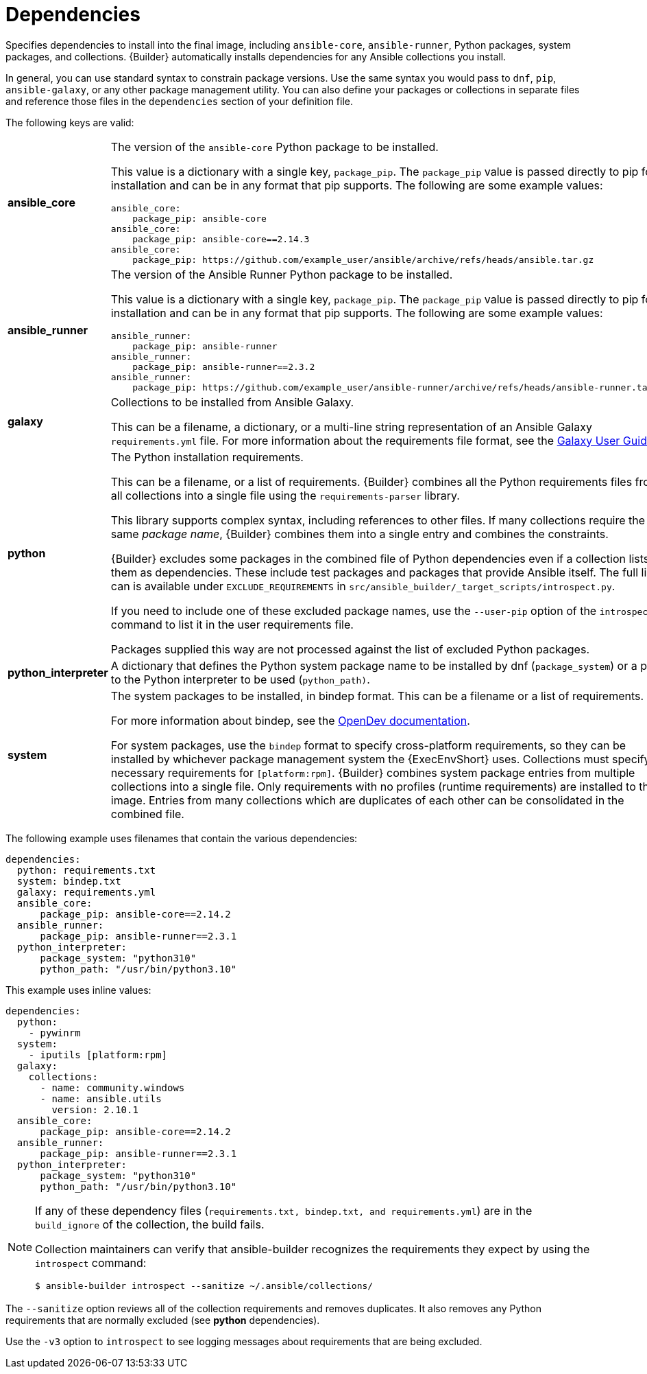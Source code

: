 [id="ref-controller-dependencies"]

= Dependencies

Specifies dependencies to install into the final image, including `ansible-core`, `ansible-runner`, Python packages, system packages, and
collections. 
{Builder} automatically installs dependencies for any Ansible collections you install.

In general, you can use standard syntax to constrain package versions.
Use the same syntax you would pass to `dnf`, `pip`, `ansible-galaxy`, or any other package management utility. 
You can also define your packages or collections in separate files and reference those files in the `dependencies` section of your definition file.

The following keys are valid:

[cols="20%,40%"]
|====
| *ansible_core* a| The version of the `ansible-core` Python package to be installed. 

This value is a dictionary with a single key, `package_pip`. 
The `package_pip` value is passed directly to pip for installation and can be in any format that pip supports. 
The following are some example values:

[literal, options="nowrap" subs="+attributes"]
----
ansible_core:
    package_pip: ansible-core
ansible_core:
    package_pip: ansible-core==2.14.3
ansible_core:
    package_pip: https://github.com/example_user/ansible/archive/refs/heads/ansible.tar.gz
----
| *ansible_runner* a| The version of the Ansible Runner Python package to be installed. 

This value is a dictionary with a single key, `package_pip`. 
The `package_pip` value is passed directly to pip for installation and can be in any format that pip supports. 
The following are some example values:

[literal, options="nowrap" subs="+attributes"]
----
ansible_runner:
    package_pip: ansible-runner
ansible_runner:
    package_pip: ansible-runner==2.3.2
ansible_runner:
    package_pip: https://github.com/example_user/ansible-runner/archive/refs/heads/ansible-runner.tar.gz
----
| *galaxy* | Collections to be installed from Ansible Galaxy. 

This can be a filename, a dictionary, or a multi-line string representation of an Ansible Galaxy `requirements.yml` file. 
For more information about the requirements file format, see the link:https://docs.ansible.com/ansible/latest/galaxy/user_guide.html#install-multiple-collections-with-a-requirements-file[Galaxy User Guide].
| *python* | The Python installation requirements. 

This can be a filename, or a list of requirements. 
{Builder} combines all the Python requirements files from all collections into a single file using the `requirements-parser` library. 

This library supports complex syntax, including references to other files. 
If many collections require the same _package name_, {Builder} combines them into a single entry and combines the constraints.

{Builder} excludes some packages in the combined file of Python dependencies even if a collection lists them as dependencies. 
These include test packages and packages that provide Ansible itself. 
The full list can is available under `EXCLUDE_REQUIREMENTS` in `src/ansible_builder/_target_scripts/introspect.py`. 

If you need to include one of these excluded package names, use the `--user-pip` option of the `introspect` command to list it in the user requirements file. 

Packages supplied this way are not processed against the list of excluded Python packages.
| *python_interpreter* | A dictionary that defines the Python system package name to be installed by dnf (`package_system`) or a path to the Python interpreter to be used (`python_path)`.
| *system* | The system packages to be installed, in bindep format. 
This can be a filename or a list of requirements.

For more information about bindep, see the link:https://docs.opendev.org/opendev/bindep/latest/readme.html[OpenDev documentation]. 

For system packages, use the `bindep` format to specify cross-platform requirements, so they can be installed by whichever package management system the {ExecEnvShort} uses.
Collections must specify necessary requirements for `[platform:rpm]`. 
{Builder} combines system package entries from multiple collections into a single file. 
Only requirements with no profiles (runtime requirements) are installed to the image. 
Entries from many collections which are duplicates of each other can be consolidated in the combined file.
|====

The following example uses filenames that contain the various dependencies:

[literal, options="nowrap" subs="+attributes"]
----
dependencies:
  python: requirements.txt
  system: bindep.txt
  galaxy: requirements.yml
  ansible_core:
      package_pip: ansible-core==2.14.2
  ansible_runner:
      package_pip: ansible-runner==2.3.1
  python_interpreter:
      package_system: "python310"
      python_path: "/usr/bin/python3.10"
----

This example uses inline values:

[literal, options="nowrap" subs="+attributes"]
----
dependencies:
  python:
    - pywinrm
  system:
    - iputils [platform:rpm]
  galaxy:
    collections:
      - name: community.windows
      - name: ansible.utils
        version: 2.10.1
  ansible_core:
      package_pip: ansible-core==2.14.2
  ansible_runner:
      package_pip: ansible-runner==2.3.1
  python_interpreter:
      package_system: "python310"
      python_path: "/usr/bin/python3.10"
----

[NOTE]
====
If any of these dependency files (`requirements.txt, bindep.txt, and requirements.yml`) are in the `build_ignore` of the collection, the build fails.

Collection maintainers can verify that ansible-builder recognizes the requirements they expect by using the `introspect` command:

[literal, options="nowrap" subs="+attributes"]
----
$ ansible-builder introspect --sanitize ~/.ansible/collections/
----
====

The `--sanitize` option reviews all of the collection requirements and removes duplicates. 
It also removes any Python requirements that are normally excluded (see *python* dependencies).

Use the `-v3` option to `introspect` to see logging messages about requirements that are being excluded.
